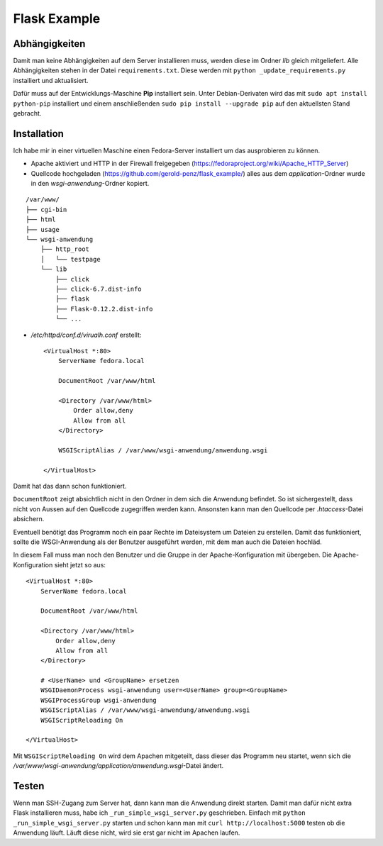 #############
Flask Example
#############


==============
Abhängigkeiten
==============

Damit man keine Abhängigkeiten auf dem Server installieren muss, werden diese im Ordner *lib* gleich mitgeliefert.
Alle Abhängigkeiten stehen in der Datei ``requirements.txt``. Diese werden mit ``python _update_requirements.py``
installiert und aktualisiert.

Dafür muss auf der Entwicklungs-Maschine **Pip** installiert sein. Unter Debian-Derivaten wird das mit
``sudo apt install python-pip`` installiert und einem anschließenden ``sudo pip install --upgrade pip`` auf den
aktuellsten Stand gebracht.


============
Installation
============

Ich habe mir in einer virtuellen Maschine einen Fedora-Server installiert um das ausprobieren zu können.

- Apache aktiviert und HTTP in der Firewall freigegeben (https://fedoraproject.org/wiki/Apache_HTTP_Server)

- Quellcode hochgeladen (https://github.com/gerold-penz/flask_example/) alles aus dem *application*-Ordner wurde in den
  *wsgi-anwendung*-Ordner kopiert.

::

    /var/www/
    ├── cgi-bin
    ├── html
    ├── usage
    └── wsgi-anwendung
        ├── http_root
        │   └── testpage
        └── lib
            ├── click
            ├── click-6.7.dist-info
            ├── flask
            ├── Flask-0.12.2.dist-info
            └── ...

- */etc/httpd/conf.d/virualh.conf* erstellt::

    <VirtualHost *:80>
        ServerName fedora.local

        DocumentRoot /var/www/html

        <Directory /var/www/html>
            Order allow,deny
            Allow from all
        </Directory>

        WSGIScriptAlias / /var/www/wsgi-anwendung/anwendung.wsgi

    </VirtualHost>

Damit hat das dann schon funktioniert.

``DocumentRoot`` zeigt absichtlich nicht in den Ordner in dem sich die Anwendung befindet. So ist sichergestellt,
dass nicht von Aussen auf den Quellcode zugegriffen werden kann. Ansonsten kann man den Quellcode per *.htaccess*-Datei
absichern.

Eventuell benötigt das Programm noch ein paar Rechte im Dateisystem um Dateien zu erstellen.
Damit das funktioniert, sollte die WSGI-Anwendung als der Benutzer ausgeführt werden, mit dem man auch
die Dateien hochläd.

In diesem Fall muss man noch den Benutzer und die Gruppe in der Apache-Konfiguration mit übergeben.
Die Apache-Konfiguration sieht jetzt so aus::

    <VirtualHost *:80>
        ServerName fedora.local

        DocumentRoot /var/www/html

        <Directory /var/www/html>
            Order allow,deny
            Allow from all
        </Directory>

        # <UserName> und <GroupName> ersetzen
        WSGIDaemonProcess wsgi-anwendung user=<UserName> group=<GroupName>
        WSGIProcessGroup wsgi-anwendung
        WSGIScriptAlias / /var/www/wsgi-anwendung/anwendung.wsgi
        WSGIScriptReloading On

    </VirtualHost>

Mit ``WSGIScriptReloading On`` wird dem Apachen mitgeteilt, dass dieser das Programm neu startet,
wenn sich die */var/www/wsgi-anwendung/application/anwendung.wsgi*-Datei ändert.


======
Testen
======

Wenn man SSH-Zugang zum Server hat, dann kann man die Anwendung direkt starten. Damit man dafür nicht extra
Flask installieren muss, habe ich ``_run_simple_wsgi_server.py`` geschrieben. Einfach mit ``python _run_simple_wsgi_server.py``
starten und schon kann man mit ``curl http://localhost:5000`` testen ob die Anwendung läuft. Läuft diese nicht,
wird sie erst gar nicht im Apachen laufen.
